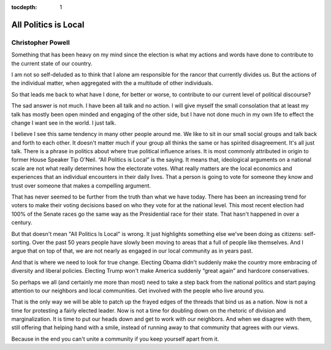 .. _article_2:

:tocdepth: 1

All Politics is Local
=====================

Christopher Powell
------------------

Something that has been heavy on my mind since the election is what my actions
and words have done to contribute to the current state of our country.

I am not so self-deluded as to think that I alone am responsible for the rancor
that currently divides us. But the actions of the individual matter, when
aggregated with the a multitude of other individuals.

So that leads me back to what have I done, for better or worse, to contribute
to our current level of political discourse?

The sad answer is not much. I have been all talk and no action. I will give
myself the small consolation that at least my talk has mostly been open minded
and engaging of the other side, but I have not done much in my own life to
effect the change I want see in the world. I just talk.

I believe I see this same tendency in many other people around me. We like to
sit in our small social groups and talk back and forth to each other. It
doesn't matter much if your group all thinks the same or has spirited
disagreement. It's all just talk. There is a phrase in politics about where
true political influence arises. It is most commonly attributed in origin to
former House Speaker Tip O'Neil. “All Politics is Local” is the saying. It
means that, ideological arguments on a national scale are not what really
determines how the electorate votes. What really matters are the local
economics and experiences that an individual encounters in their daily lives.
That a person is going to vote for someone they know and trust over someone
that makes a compelling argument.

That has never seemed to be further from the truth than what we have today.
There has been an increasing trend for voters to make their voting decisions
based on who they vote for at the national level. This most recent election had
100% of the Senate races go the same way as the Presidential race for their
state. That hasn't happened in over a century.

But that doesn't mean "All Politics Is Local" is wrong. It just highlights
something else we've been doing as citizens: self-sorting. Over the past 50
years people have slowly been moving to areas that a full of people like
themselves. And I argue that on top of that, we are not nearly as engaged in
our local community as in years past.

And that is where we need to look for true change. Electing Obama didn't
suddenly make the country more embracing of diversity and liberal policies.
Electing Trump won't make America suddenly “great again” and hardcore
conservatives.

So perhaps we all (and certainly me more than most) need to take a step back
from the national politics and start paying attention to our neighbors and
local communities. Get involved with the people who live around you.

That is the only way we will be able to patch up the frayed edges of the
threads that bind us as a nation. Now is not a time for protesting a fairly
elected leader. Now is not a time for doubling down on the rhetoric of division
and marginalization. It is time to put our heads down and get to work with our
neighbors. And when we disagree with them, still offering that helping hand
with a smile, instead of running away to that community that agrees with our
views.

Because in the end you can't unite a community if you keep yourself apart from
it.
